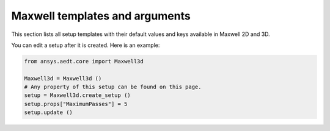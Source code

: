 Maxwell templates and arguments
===============================


This section lists all setup templates with their default values and keys available in Maxwell 2D and 3D.

You can edit a setup after it is created. Here is an example:

.. code:: python

    from ansys.aedt.core import Maxwell3d

    Maxwell3d = Maxwell3d ()
    # Any property of this setup can be found on this page.
    setup = Maxwell3d.create_setup ()
    setup.props["MaximumPasses"] = 5
    setup.update ()

.. pprint:: ansys.aedt.core.modules.SetupTemplates.MaxwellTransient
.. pprint:: ansys.aedt.core.modules.SetupTemplates.Magnetostatic
.. pprint:: ansys.aedt.core.modules.SetupTemplates.Electrostatic
.. pprint:: ansys.aedt.core.modules.SetupTemplates.EddyCurrent
.. pprint:: ansys.aedt.core.modules.SetupTemplates.ElectricTransient
